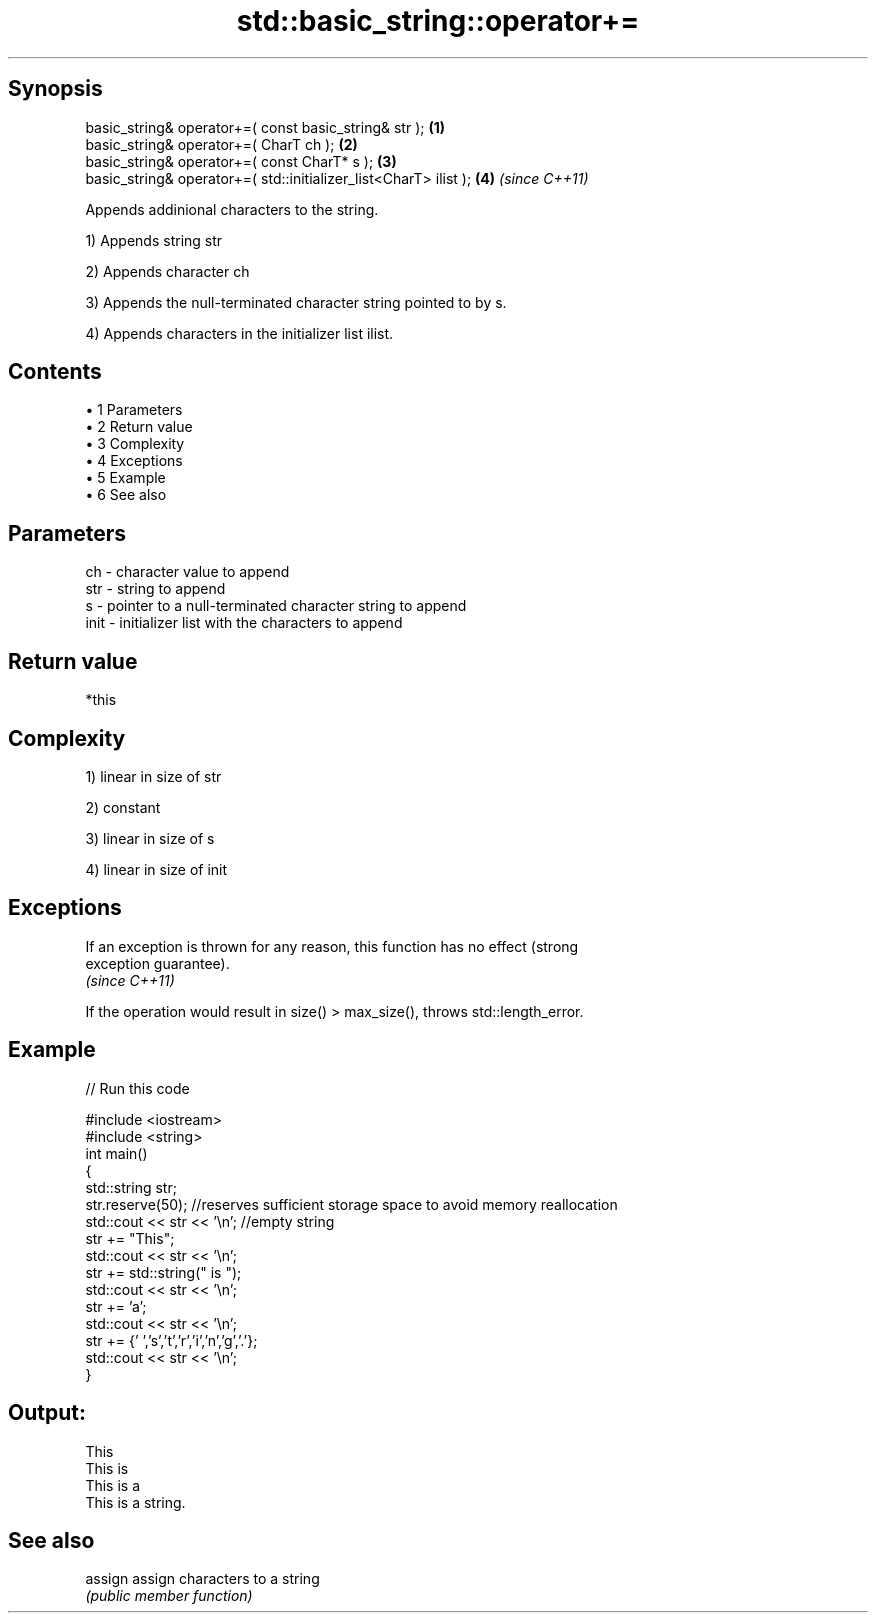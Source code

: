 .TH std::basic_string::operator+= 3 "Apr 19 2014" "1.0.0" "C++ Standard Libary"
.SH Synopsis
   basic_string& operator+=( const basic_string& str );            \fB(1)\fP
   basic_string& operator+=( CharT ch );                           \fB(2)\fP
   basic_string& operator+=( const CharT* s );                     \fB(3)\fP
   basic_string& operator+=( std::initializer_list<CharT> ilist ); \fB(4)\fP \fI(since C++11)\fP

   Appends addinional characters to the string.

   1) Appends string str

   2) Appends character ch

   3) Appends the null-terminated character string pointed to by s.

   4) Appends characters in the initializer list ilist.

.SH Contents

     • 1 Parameters
     • 2 Return value
     • 3 Complexity
     • 4 Exceptions
     • 5 Example
     • 6 See also

.SH Parameters

   ch   - character value to append
   str  - string to append
   s    - pointer to a null-terminated character string to append
   init - initializer list with the characters to append

.SH Return value

   *this

.SH Complexity

   1) linear in size of str

   2) constant

   3) linear in size of s

   4) linear in size of init

.SH Exceptions

   If an exception is thrown for any reason, this function has no effect (strong
   exception guarantee).
   \fI(since C++11)\fP

   If the operation would result in size() > max_size(), throws std::length_error.

.SH Example

   
// Run this code

 #include <iostream>
 #include <string>
  
 int main()
 {
    std::string str;
    str.reserve(50); //reserves sufficient storage space to avoid memory reallocation
    std::cout << str << '\\n'; //empty string
  
    str += "This";
    std::cout << str << '\\n';
  
    str += std::string(" is ");
    std::cout << str << '\\n';
  
    str += 'a';
    std::cout << str << '\\n';
  
    str += {' ','s','t','r','i','n','g','.'};
    std::cout << str << '\\n';
 }

.SH Output:

 This
 This is
 This is a
 This is a string.

.SH See also

   assign assign characters to a string
          \fI(public member function)\fP
